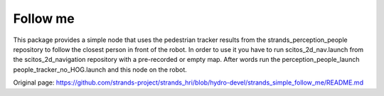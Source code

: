 Follow me
---------

This package provides a simple node that uses the pedestrian tracker
results from the strands\_perception\_people repository to follow the
closest person in front of the robot. In order to use it you have to run
scitos\_2d\_nav.launch from the scitos\_2d\_navigation repository with a
pre-recorded or empty map. After words run the
perception\_people\_launch people\_tracker\_no\_HOG.launch and this node
on the robot.


Original page: https://github.com/strands-project/strands_hri/blob/hydro-devel/strands_simple_follow_me/README.md